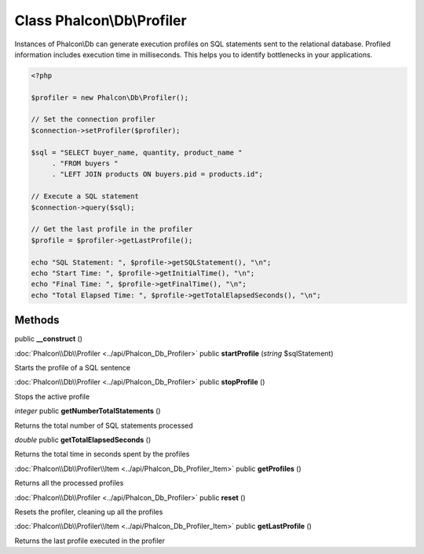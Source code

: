 Class **Phalcon\\Db\\Profiler**
===============================

Instances of Phalcon\\Db can generate execution profiles on SQL statements sent to the relational database. Profiled information includes execution time in milliseconds. This helps you to identify bottlenecks in your applications.

.. code-block:: php

    <?php

    $profiler = new Phalcon\Db\Profiler();

    // Set the connection profiler
    $connection->setProfiler($profiler);

    $sql = "SELECT buyer_name, quantity, product_name "
         . "FROM buyers "
         . "LEFT JOIN products ON buyers.pid = products.id";

    // Execute a SQL statement
    $connection->query($sql);

    // Get the last profile in the profiler
    $profile = $profiler->getLastProfile();

    echo "SQL Statement: ", $profile->getSQLStatement(), "\n";
    echo "Start Time: ", $profile->getInitialTime(), "\n";
    echo "Final Time: ", $profile->getFinalTime(), "\n";
    echo "Total Elapsed Time: ", $profile->getTotalElapsedSeconds(), "\n";



Methods
---------

public **__construct** ()

:doc:`Phalcon\\Db\\Profiler <../api/Phalcon_Db_Profiler>` public **startProfile** (*string* $sqlStatement)

Starts the profile of a SQL sentence



:doc:`Phalcon\\Db\\Profiler <../api/Phalcon_Db_Profiler>` public **stopProfile** ()

Stops the active profile



*integer* public **getNumberTotalStatements** ()

Returns the total number of SQL statements processed



*double* public **getTotalElapsedSeconds** ()

Returns the total time in seconds spent by the profiles



:doc:`Phalcon\\Db\\Profiler\\Item <../api/Phalcon_Db_Profiler_Item>` public **getProfiles** ()

Returns all the processed profiles



:doc:`Phalcon\\Db\\Profiler <../api/Phalcon_Db_Profiler>` public **reset** ()

Resets the profiler, cleaning up all the profiles



:doc:`Phalcon\\Db\\Profiler\\Item <../api/Phalcon_Db_Profiler_Item>` public **getLastProfile** ()

Returns the last profile executed in the profiler



